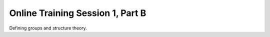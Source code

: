 .. _session_1B:

Online Training Session 1, Part B
===================================

Defining groups and structure theory.

.. raw:: html

        <iframe width="560" height="315" src="https://www.youtube.com/embed/Pg3ekZnUh3M" frameborder="0" allowfullscreen></iframe>